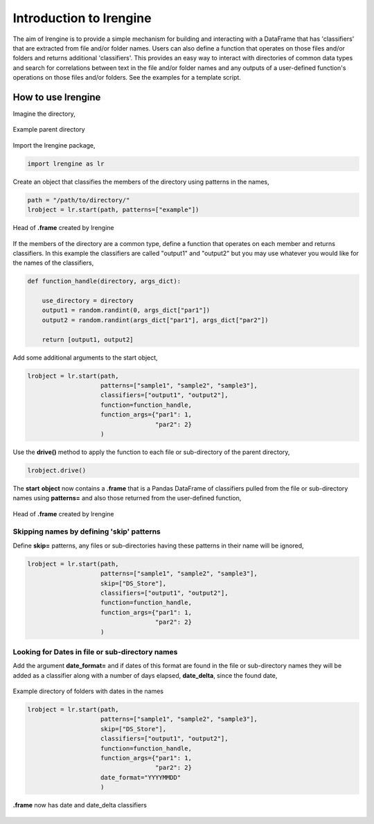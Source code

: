 ========================
Introduction to lrengine
========================

The aim of lrengine is to provide a simple mechanism for building and interacting with a DataFrame that has 'classifiers' that are extracted from file and/or folder names. Users can also define a function that operates on those files and/or folders and returns additional 'classifiers'. This provides an easy way to interact with directories of common data types and search for correlations between text in the file and/or folder names and any outputs of a user-defined function's operations on those files and/or folders. See the examples for a template script.

How to use lrengine
===================

Imagine the directory,

.. figure:: _static/images/dir.png
    :width: 400
    :align: center

    Example parent directory


Import the lrengine package,

.. code-block:: python

    import lrengine as lr


Create an object that classifies the members of the directory using patterns in the names,

.. code-block:: python

    path = "/path/to/directory/"    
    lrobject = lr.start(path, patterns=["example"])

.. figure:: _static/images/df_example_head.png
    :width: 300
    :align: center

    Head of **.frame** created by lrengine

If the members of the directory are a common type, define a function that operates on each member and returns classifiers. In this example the classifiers are called "output1" and "output2" but you may use whatever you would like for the names of the classifiers,

.. code-block:: python

    def function_handle(directory, args_dict):

        use_directory = directory
        output1 = random.randint(0, args_dict["par1"])
        output2 = random.randint(args_dict["par1"], args_dict["par2"])

        return [output1, output2]

Add some additional arguments to the start object,

.. code-block:: python

    lrobject = lr.start(path,
                        patterns=["sample1", "sample2", "sample3"],
                        classifiers=["output1", "output2"],
                        function=function_handle,
                        function_args={"par1": 1,
                                       "par2": 2}
                        )

Use the **drive()** method to apply the function to each file or sub-directory of the parent directory,

.. code-block:: python

    lrobject.drive()

The **start** **object** now contains a **.frame** that is a Pandas DataFrame of classifiers pulled from the file or sub-directory names using **patterns=** and also those returned from the user-defined function,

.. figure:: _static/images/df_head.png
    :width: 500
    :align: center

    Head of **.frame** created by lrengine

Skipping names by defining 'skip' patterns
------------------------------------------
Define **skip=** patterns, any files or sub-directories having these patterns in their name will be ignored,

.. code-block:: python

    lrobject = lr.start(path,
                        patterns=["sample1", "sample2", "sample3"],
                        skip=["DS_Store"],
                        classifiers=["output1", "output2"],
                        function=function_handle,
                        function_args={"par1": 1,
                                       "par2": 2}
                        )


Looking for Dates in file or sub-directory names
------------------------------------------------
Add the argument **date_format=** and if dates of this format are found in the file or sub-directory names they will be added as a classifier along with a number of days elapsed, **date_delta**, since the found date,

.. figure:: _static/images/dir_dates.png
    :width: 400
    :align: center

    Example directory of folders with dates in the names

.. code-block:: python

    lrobject = lr.start(path,
                        patterns=["sample1", "sample2", "sample3"],
                        skip=["DS_Store"],
                        classifiers=["output1", "output2"],
                        function=function_handle,
                        function_args={"par1": 1,
                                       "par2": 2}
                        date_format="YYYYMMDD"
                        )

.. figure:: _static/images/df_dates.png
    :width: 700
    :align: center

    **.frame** now has date and date_delta classifiers

